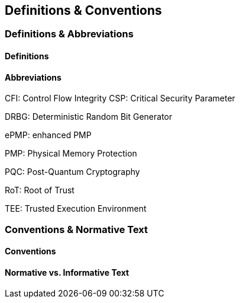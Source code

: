 

== Definitions & Conventions

=== Definitions & Abbreviations

==== Definitions


==== Abbreviations


CFI: Control Flow Integrity
CSP: Critical Security Parameter

DRBG: Deterministic Random Bit Generator

ePMP: enhanced PMP

PMP: Physical Memory Protection 

PQC: Post-Quantum Cryptography

RoT: Root of Trust 

TEE: Trusted Execution Environment 


=== Conventions & Normative Text

==== Conventions



==== Normative vs. Informative Text 


